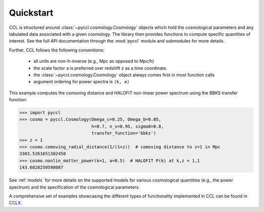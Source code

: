 .. _quickstart:

**********
Quickstart
**********

CCL is structured around :class:`~pyccl.cosmology.Cosmology` objects which hold the cosmological
parameters and any tabulated data associated with a given cosmology. The
library then provides functions to compute specific quantities of interest.
See the full API documentation through the :mod:`pyccl` module and submodules for more details.

Further, CCL follows the following conventions:

  - all units are non-h-inverse (e.g., Mpc as opposed to Mpc/h)
  - the scale factor ``a`` is preferred over redshift ``z`` as a time coordinate.
  - the :class:`~pyccl.cosmology.Cosmology` object always comes first in
    most function calls
  - argument ordering for power spectra is ``(k, a)``

This example computes the comoving distance and HALOFIT non-linear
power spectrum using the BBKS transfer function:

.. code-block:: python

   >>> import pyccl
   >>> cosmo = pyccl.Cosmology(Omega_c=0.25, Omega_b=0.05,
                               h=0.7, n_s=0.95, sigma8=0.8,
                               transfer_function='bbks')
   >>> z = 1
   >>> cosmo.comoving_radial_distance(1/(1+z))  # comoving distance to z=1 in Mpc
   3303.5261651302458
   >>> cosmo.nonlin_matter_power(k=1, a=0.5)  # HALOFIT P(k) at k,z = 1,1
   143.6828250598087

See :ref:`models` for more details on the supported models for various cosmological
quantities (e.g., the power spectrum) and the specification of the cosmological parameters.

A comprehensive set of examples showcasing the different types of functionality
implemented in CCL can be found in `CCLX <https://github.com/LSSTDESC/CCLX>`_.
